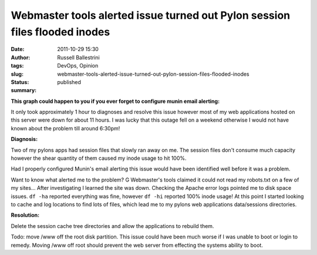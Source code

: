 Webmaster tools alerted issue turned out Pylon session files flooded inodes
###########################################################################
:date: 2011-10-29 15:30
:author: Russell Ballestrini
:tags: DevOps, Opinion
:slug: webmaster-tools-alerted-issue-turned-out-pylon-session-files-flooded-inodes
:status: published
:summary:

**This graph could happen to you if you ever forget to configure munin
email alerting:**

|image0|

It only took approximately 1 hour to diagnoses and resolve this issue
however most of my web applications hosted on this server were down for
about 11 hours. I was lucky that this outage fell on a weekend otherwise
I would not have known about the problem till around 6:30pm!

|image1|

**Diagnosis:**

Two of my pylons apps had session files that slowly ran away on me. The
session files don't consume much capacity however the shear quantity of
them caused my inode usage to hit 100%.

Had I properly configured Munin's email alerting this issue would have
been identified well before it was a problem.

Want to know what alerted me to the problem? G Webmaster's tools claimed
it could not read my robots.txt on a few of my sites... After
investigating I learned the site was down. Checking the Apache error
logs pointed me to disk space issues. ``df -ha`` reported everything was
fine, however ``df -hi`` reported 100% inode usage! At this point I
started looking to cache and log locations to find lots of files, which
lead me to my pylons web applications data/sessions directories.

**Resolution:**

Delete the session cache tree directories and allow the applications to
rebuild them.

Todo: move /www off the root disk partition. This issue could have been
much worse if I was unable to boot or login to remedy. Moving /www off
root should prevent the web server from effecting the systems ability to
boot.

.. |image0| image:: /uploads/2011/10/df_inode-year.png
.. |image1| image:: /uploads/2011/10/df_inode-day.png
